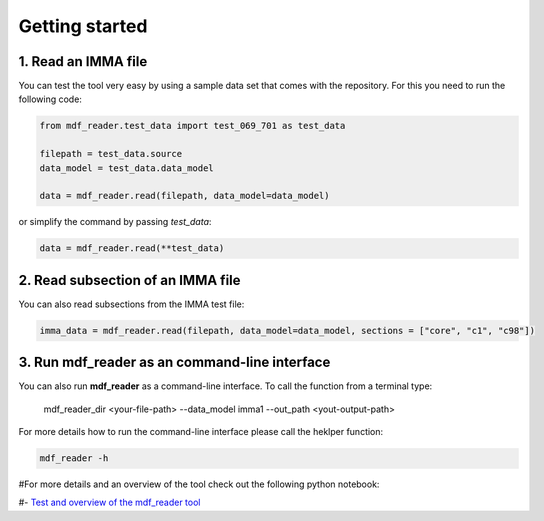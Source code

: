 .. mdf_reader documentation master file, created by
   sphinx-quickstart on Fri Apr 16 14:18:24 2021.
   You can adapt this file completely to your liking, but it should at least
   contain the root ``toctree`` directive.

.. _getting-started:

Getting started
===============

1. Read an IMMA file
~~~~~~~~~~~~~~~~~~~~

You can test the tool very easy by using a sample data set that comes with the repository. For this you need to run the following code:

.. code-block:: console

   from mdf_reader.test_data import test_069_701 as test_data

   filepath = test_data.source
   data_model = test_data.data_model

   data = mdf_reader.read(filepath, data_model=data_model)

or simplify the command by passing `test_data`:

.. code-block:: console

  data = mdf_reader.read(**test_data)

2. Read  subsection of an IMMA file
~~~~~~~~~~~~~~~~~~~~~~~~~~~~~~~~~~~

You can also read subsections from the IMMA test file:

.. code-block:: console

   imma_data = mdf_reader.read(filepath, data_model=data_model, sections = ["core", "c1", "c98"])


3. Run **mdf_reader** as an command-line interface
~~~~~~~~~~~~~~~~~~~~~~~~~~~~~~~~~~~~~~~~~~~~~~~~~~

You can also run **mdf_reader** as a command-line interface. To call the function from a terminal type:

   mdf_reader_dir <your-file-path> --data_model imma1 --out_path <yout-output-path>

For more details how to run the command-line interface please call the heklper function:

.. code-block:: console

   mdf_reader -h

#For more details and an overview of the tool check out the following python notebook:

#- `Test and overview of the mdf_reader tool <https://git.noc.ac.uk/brecinosrivas/mdf_reader/-/blob/master/docs/notebooks/mdf_reader_test_overview.ipynb>`_
